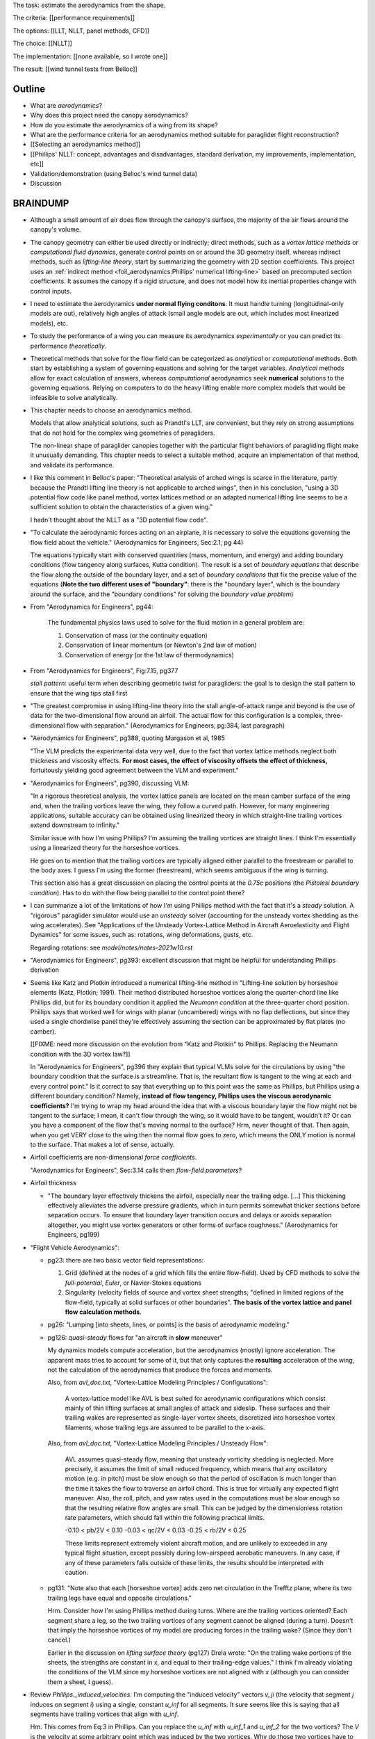 The task: estimate the aerodynamics from the shape.

The criteria: [[performance requirements]]

The options: [[LLT, NLLT, panel methods, CFD]]

The choice: [[NLLT]]

The implementation: [[none available, so I wrote one]]

The result: [[wind tunnel tests from Belloc]]


Outline
=======

* What are *aerodynamics*?

* Why does this project need the canopy aerodynamics?

* How do you estimate the aerodynamics of a wing from its shape?

* What are the performance criteria for an aerodynamics method suitable for
  paraglider flight reconstruction?

* [[Selecting an aerodynamics method]]

* [[Phillips' NLLT: concept, advantages and disadvantages, standard
  derivation, my improvements, implementation, etc]]

* Validation/demonstration (using Belloc's wind tunnel data)

* Discussion


BRAINDUMP
=========

* Although a small amount of air does flow through the canopy's surface, the
  majority of the air flows around the canopy's volume.

* The canopy geometry can either be used directly or indirectly; direct
  methods, such as a *vortex lattice methods* or *computational fluid
  dynamics*, generate control points on or around the 3D geometry itself,
  whereas indirect methods, such as *lifting-line theory*, start by
  summarizing the geometry with 2D section coefficients. This project uses an
  :ref:`indirect method <foil_aerodynamics:Phillips' numerical lifting-line>`
  based on precomputed section coefficients. It assumes the canopy if a rigid
  structure, and does not model how its inertial properties change with
  control inputs.

* I need to estimate the aerodynamics **under normal flying conditons**. It
  must handle turning (longitudinal-only models are out), relatively high
  angles of attack (small angle models are out, which includes most linearized
  models), etc.

* To study the performance of a wing you can measure its aerodynamics
  *experimentally* or you can predict its performance *theoretically*.

* Theoretical methods that solve for the flow field can be categorized as
  *analytical* or *computational* methods. Both start by establishing a system
  of governing equations and solving for the target variables. *Analytical*
  methods allow for exact calculation of answers, whereas *computational*
  aerodynamics seek **numerical** solutions to the governing equations.
  Relying on computers to do the heavy lifting enable more complex models that
  would be infeasible to solve analytically.

* This chapter needs to choose an aerodynamics method.

  Models that allow analytical solutions, such as Prandtl's LLT, are
  convenient, but they rely on strong assumptions that do not hold for the
  complex wing geometries of paragliders.

  The non-linear shape of paraglider canopies together with the particular
  flight behaviors of paragliding flight make it unusually demanding. This
  chapter needs to select a suitable method, acquire an implementation of that
  method, and validate its performance.

* I like this comment in Belloc's paper: "Theoretical analysis of arched wings
  is scarce in the literature, partly because the Prandtl lifting line theory
  is not applicable to arched wings", then in his conclusion, "using a 3D
  potential flow code like panel method, vortex lattices method or an adapted
  numerical lifting line seems to be a sufficient solution to obtain the
  characteristics of a given wing."

  I hadn't thought about the NLLT as a "3D potential flow code".

* "To calculate the aerodynamic forces acting on an airplane, it is necessary
  to solve the equations governing the flow field about the vehicle."
  (Aerodynamics for Engineers, Sec:2.1, pg 44)

  The equations typically start with conserved quantities (mass, momentum, and
  energy) and adding boundary conditions (flow tangency along surfaces, Kutta
  condition). The result is a set of *boundary equations* that describe the
  flow along the outside of the boundary layer, and a set of *boundary
  conditions* that fix the precise value of the equations (**Note the two
  different uses of "boundary"**: there is the "boundary layer", which is the
  boundary around the surface, and the "boundary conditions" for solving the
  *boundary value problem*)


* From "Aerodynamics for Engineers", pg44:

     The fundamental physics laws used to solve for the fluid motion in
     a general problem are:

     1. Conservation of mass (or the continuity equation)

     2. Conservation of linear momentum (or Newton's 2nd law of motion)

     3. Conservation of energy (or the 1st law of thermodynamics)

* From "Aerodynamics for Engineers", Fig:7.15, pg377

  *stall pattern*: useful term when describing geometric twist for
  paragliders: the goal is to design the stall pattern to ensure that the wing
  tips stall first

* "The greatest compromise in using lifting-line theory into the stall
  angle-of-attack range and beyond is the use of data for the two-dimensional
  flow around an airfoil. The actual flow for this configuration is a complex,
  three-dimensional flow with separation."  (Aerodynamics for Engineers,
  pg:384, last paragraph)

* "Aerodynamics for Engineers", pg388, quoting Margason et al, 1985

  "The VLM predicts the experimental data very well, due to the fact that
  vortex lattice methods neglect both thickness and viscosity effects. **For
  most cases, the effect of viscosity offsets the effect of thickness,**
  fortuitously yielding good agreement between the VLM and experiment."

* "Aerodynamics for Engineers", pg390, discussing VLM:

  "In a rigorous theoretical analysis, the vortex lattice panels are located
  on the mean camber surface of the wing and, when the trailing vortices leave
  the wing, they follow a curved path. However, for many engineering
  applications, suitable accuracy can be obtained using linearized theory in
  which straight-line trailing vortices extend downstream to infinity."

  Similar issue with how I'm using Phillips? I'm assuming the trailing
  vortices are straight lines. I think I'm essentially using a linearized
  theory for the horseshoe vortices.

  He goes on to mention that the trailing vortices are typically aligned
  either parallel to the freestream or parallel to the body axes. I guess I'm
  using the former (freestream), which seems ambiguous if the wing is turning.

  This section also has a great discussion on placing the control points at
  the `0.75c` positions (the *Pistolesi boundary condition*). Has to do with
  the flow being parallel to the control point there?

* I can summarize a lot of the limitations of how I'm using Phillips method
  with the fact that it's a *steady* solution. A "rigorous" paraglider
  simulator would use an *unsteady* solver (accounting for the unsteady vortex
  shedding as the wing accelerates). See "Applications of the Unsteady
  Vortex-Lattice Method in Aircraft Aeroelasticity and Flight Dynamics" for
  some issues, such as: rotations, wing deformations, gusts, etc.

  Regarding rotations: see `model/notes/notes-2021w10.rst`

* "Aerodynamics for Engineers", pg393: excellent discussion that might be
  helpful for understanding Phillips derivation


* Seems like Katz and Plotkin introduced a numerical lifting-line method in
  "Lifting-line solution by horseshoe elements (Katz, Plotkin; 1991). Their
  method distributed horseshoe vortices along the quarter-chord line like
  Phillips did, but for its boundary condition it applied the *Neumann
  condition* at the three-quarter chord position. Phillips says that worked
  well for wings with planar (uncambered) wings with no flap deflections, but
  since they used a single chordwise panel they're effectively assuming the
  section can be approximated by flat plates (no camber).

  [[FIXME: need more discussion on the evolution from "Katz and Plotkin" to
  Phillips. Replacing the Neumann condition with the 3D vortex law?]]

  In "Aerodynamics for Engineers", pg396 they explain that typical VLMs solve
  for the circulations by using "the boundary condition that the surface is
  a streamline. That is, the resultant flow is tangent to the wing at each and
  every control point." Is it correct to say that everything up to this point
  was the same as Phillips, but Phillips using a different boundary condition?
  Namely, **instead of flow tangency, Phillips uses the viscous aerodynamic
  coefficients?** I'm trying to wrap my head around the idea that with
  a viscous boundary layer the flow might not be tangent to the surface;
  I mean, it can't flow through the wing, so it would have to be tangent,
  wouldn't it? Or can you have a component of the flow that's moving normal to
  the surface? Hrm, never thought of that. Then again, when you get VERY close
  to the wing then the normal flow goes to zero, which means the ONLY motion
  is normal to the surface. That makes a lot of sense, actually.


* Airfoil coefficients are non-dimensional *force coefficients*.

  "Aerodynamics for Engineers", Sec:3.14 calls them *flow-field parameters*?

* Airfoil thickness

  * "The boundary layer effectively thickens the airfoil, especially near the
    trailing edge. [...] This thickening effectively alleviates the adverse
    pressure gradients, which in turn permits somewhat thicker sections before
    separation occurs. To ensure that boundary layer transition occurs and
    delays or avoids separation altogether, you might use vortex generators or
    other forms of surface roughness." (Aerodynamics for Engineers, pg199)


* "Flight Vehicle Aerodynamics":

  * pg23: there are two basic vector field representations:

    1. Grid (defined at the nodes of a grid which fills the entire
       flow-field). Used by CFD methods to solve the *full-potential*,
       *Euler*, or Navier-Stokes equations

    2. Singularity (velocity fields of source and vortex sheet strengths;
       "defined in limited regions of the flow-field, typically at solid
       surfaces or other boundaries". **The basis of the vortex lattice and
       panel flow calculation methods**.

  * pg26: "Lumping [into sheets, lines, or points] is the basis of aerodynamic
    modeling."


  * pg126: *quasi-steady* flows for "an aircraft in **slow** maneuver"

    My dynamics models compute acceleration, but the aerodynamics (mostly)
    ignore acceleration. The apparent mass tries to account for some of it,
    but that only captures the **resulting** acceleration of the wing, not the
    calculation of the aerodynamics that produce the forces and moments.

    Also, from `avl_doc.txt`, "Vortex-Lattice Modeling Principles
    / Configurations":

      A vortex-lattice model like AVL is best suited for aerodynamic
      configurations which consist mainly of thin lifting surfaces at small
      angles of attack and sideslip.  These surfaces and their trailing wakes
      are represented as single-layer vortex sheets, discretized into
      horseshoe vortex filaments, whose trailing legs are assumed to be
      parallel to the x-axis.

    Also, from `avl_doc.txt`, "Vortex-Lattice Modeling Principles / Unsteady
    Flow":

      AVL assumes quasi-steady flow, meaning that unsteady vorticity shedding
      is neglected.  More precisely, it assumes the limit of small reduced
      frequency, which means that any oscillatory motion (e.g. in pitch) must
      be slow enough so that the period of oscillation is much longer than the
      time it takes the flow to traverse an airfoil chord.  This is true for
      virtually any expected flight maneuver.  Also, the roll, pitch, and yaw
      rates used in the computations must be slow enough so that the resulting
      relative flow angles are small.  This can be judged by the dimensionless
      rotation rate parameters, which should fall within the following
      practical limits.

      -0.10 < pb/2V < 0.10
      -0.03 < qc/2V < 0.03
      -0.25 < rb/2V < 0.25

      These limits represent extremely violent aircraft motion, and are
      unlikely to exceeded in any typical flight situation, except possibly
      during low-airspeed aerobatic maneuvers.  In any case, if any of these
      parameters falls outside of these limits, the results should be
      interpreted with caution.

  * pg131: "Note also that each [horseshoe vortex] adds zero net circulation
    in the Trefftz plane, where its two trailing legs have equal and opposite
    circulations."

    Hrm. Consider how I'm using Phillips method during turns. Where are the
    trailing vortices oriented? Each segment share a leg, so the two trailing
    vortices of any segment cannot be aligned (during a turn). Doesn't that
    imply the horseshoe vortices of my model are producing forces in the
    trailing wake? (Since they don't cancel.)

    Earlier in the discussion on *lifting surface theory* (pg127) Drela wrote:
    "On the trailing wake portions of the sheets, the strengths are constant
    in x, and equal to their trailing-edge values." I think I'm already
    violating the conditions of the VLM since my horseshoe vortices are not
    aligned with `x` (although you can consider them a sheet, I guess).


* Review `Phillips._induced_velocities`. I'm computing the "induced velocity"
  vectors `v_ji` (the velocity that segment `j` induces on segment `i`) using
  a single, constant `u_inf` for all segments. It sure seems like this is
  saying that all segments have trailing vortices that align with `u_inf`.

  Hm. This comes from Eq:3 in Phillips. Can you replace the `u_inf` with
  `u_inf_1` and `u_inf_2` for the two vortices? The `V` is the velocity at
  some arbitrary point which was induced by the two vortices. Why do those two
  vortices have to be aligned? Does the math work if they point in different
  directions? (IIRC, that ends up producing forces in the trailing wake, which
  IIRC is bad for some reason; I forget why.)


* I think XFLR5 tries to add viscous drag by first computing the local section
  `Cl` using the VLM, then using `Cd(Cl)` to lookup the drag associated with
  particular lift coefficients.

  According to
  http://adl.stanford.edu/sandbox/groups/aa241x/wiki/e054d/attachments/12409/Aircraft%20Flight%20Dynamics%20%26%20VLM%20Codes.pdf?sessionID=62f441d3fcc6b4014c66ce9aa5d732f561008d30,
  page 27, I think this is called *strip theory*. For a discussion of strip
  theory, see :cite:`flandro2011BasicAerodynamicsIncompressible`, Sec:6.6,
  except in that case they use `Cd(alpha_eff)`, but it's the same idea: using
  a 3D method to determine the effective angle of attack, then looking up the
  pressure distribution or viscous drag terms using the airfoil polars.




* Permeability: :cite:`desabrais2015AerodynamicInvestigationsRamAir` mentions
  how L/D decreases with canopy use (since permeability increases)


What are some of the considerations regarding the canopy?

* Non-linear geometry

  The wings aren't straight; significant taper.

* Relatively high angles of attack are common

  Simulations must accept that paragliders commonly approach the stall angle
  of attack, so small angle assumptions become problematic.

* Relatively low Reynolds numbers

  Low airspeed means the paraglider is operating at relatively low Reynolds
  numbers. This is exacerbated by significant wing taper; going from the wing
  root to the wing tip often sees the Reynolds number vary from `1.5e6` down
  to `2e3`. The result is that the inviscid assumption used by many
  aerodynamic methods stops working well; viscous effects become significant.

  **Paragliders span the transitional band between laminar and turbulent
  Reynolds number regimes.** See "Aerodynamics for Engineers", Tbl:2.2 (pg72)


* Non-rigid surfaces (cell billowing, wrinkling, etc)


What are some considerations regarding the choice of aerodynamics method?

* Longitudinal models are not good enough; the method should support sideslip
  (from side gusts) and asymmetric wind (turns, thermal interactions, etc)

* Should not assume linear aerodynamics

  [[Anticipated sources of non-linearity include non-linear geometry,
  relatively large operating range for the angle of attack, asymmetric wind
  vectors, more?]]

  [Linearized dynamics models are most useful because they make stability and
  control problems tractable.]]

* Should provide graceful degradation near stall

  [[There are non-linear aerodynamics that do not predict stall at all
  (basically all inviscid methods, I think); I'd like a method that explicitly
  fails around the stall point. Not sure "graceful degradation" is good
  phrasing though.]]

* Should be computationally efficient

  (Support rapid design iterations; let a designer "play" with the design.)


Introduction
============

* I've eliminated the particle filter, so from the get-go it's wrong to think
  about this as "solving" that part of the flight reconstruction problem. The
  goal of this model is basically 1) to support the development of
  a high-fidelity paraglider flight simulator (with the understanding that
  this specific model is likely too slow), and 2) to provide a reference model
  that can be used to develop simpler models.


Modeling considerations
=======================

* High-level goals of the aerodynamic model:

  * Accuracy (should provide a reference for evaluating simpler models)

  * Speed (fast enough to generate simulations directly)

  * Simplicity (should be useable with minimal tweaking)

* I'm only targeting the idealized foil geometry, not the physical parafoil,
  so I'm ignoring details like cell billowing, wrinkling, etc.

* At this stage it is common in literature to simplify the model as
  aggressively as possible to produce a simple and fast aerodynamics model,
  but without flight tests it is impossible to validate those simplifications.
  Instead, this chapter favors more rigorous requirements in order to
  determine which characteristics of the geometry and flow-field may be safely
  ignored. In practice a lot of these "requirements" turn out to be overkill,
  but the focus in this paper is to start by **verifying** which terms matter
  and which don't.

  [[**FIXME**: this is confusing. I'm not doing flight tests so I am also
  guilty of not validating the simplifications. Then again, I guess you could
  argue that by building a model that accounts (albeit approximately) for
  Reynolds number, you could then use that same model with a fixed Re and see
  how it affects performance, so in that sense **you can see which factors are
  significant in the context of this model**. I should rewrite to clarify that
  point.]]

* I was fed up with papers just assuming everything is linear, constant
  Reynolds number, no apparent mass, etc etc, without verification.



Geometry
--------

* Section position

  * Sweep (arbitrary position curvature in :math:`xy`)

  * Arc anhedral (position curvature in :math:`yz`; cannot assume a straight
    or circular :cite:`gonzalez1993PrandtlTheoryApplied` lifting-line)

* Section orientation

  * Roll (lift vectors may have a :math:`y`-component)

  * Twist (aka *geometric torsion*, section chords may not be parallel to the
    global :math:`x`-axis)

* Section scale

  * Taper (arbitrary chord length variation along the span

* Section profile

  * Airfoils vary along the span

  * Profiles are relatively thick (affects lift slope, especially at high
    alpha)

  * Some sections include open air intakes at the leading edge (increased
    viscous drag; representative coefficients available in literature)

  * Cell deformations (profiles billow and wrinkle between the ribs)

  * Trailing edge deflections during braking (flow separation likely)



Flow-field
----------

.. What are "typical flight conditions" for a paraglider?

Aerodynamic models are characterized by their treatment of flow-field effects
such as viscosity, compressibility, thermal conductivity, etc. Constraining
the range of flight conditions can justify simpler aerodynamic models by
[[downplaying]] the significance of specific flow-field characteristics.


Typical flight conditions:

* Wind shear (horizontal shear, thermals, ridge lift)

* Moderate wing rotation rates (non-acrobatic 360 are usually around ~10s)

* Relatively high angles of attack

  The method is not expected to handle stall conditions, but it should
  demonstrate graceful degradation near stall.

  [[When I talk about "graceful degradation", I should probably explain it in
  the sense of "the wing tips tend to start stalling first, but their
  contributions are relatively minor overall, so inaccuracies in the wing tip
  forces does not contribute a large error to the overall force estimate and
  should not preclude the method from providing functional, albeit degraded,
  accuracy."]]



.. What characteristics of the flow-field surrounding a parafoil should be
   taken into account when selecting a theoretical aerodynamics method?

Important characteristics of the flow-field:

* Relatively low Reynolds numbers (viscosity doesn't dominate, but it might be
  significant, especially at the wing tips due to taper)

* Variable Reynolds number (paraglider speeds are quite low and experience
  a relatively large change in range; the effect is even more significant due
  to taper, especially at such low airspeeds)

* Viscosity and empirical viscous corrections

  [[These exist in literature. I want to be able to use them. Can
  incorporate them either by adding them directly to the drag coefficient
  (as I do for Phillips method), or via strip theory.

  Sources:

  * :cite:`kulhanek2019IdentificationDegradationAerodynamic`: the purpose of
    the paper is to "quantify the amount of aerodynamic drag related to the
    flexible nature of the wing.

    Uses a coefficient `C_d,f` which "takes into account all the effects
    related to the flexible nature of the wing, such as deformation of the
    leading edge, cell opening, skin wrinkling, airfoil and trailing edge
    thickening, etc." See Fig:12 in particular. **I should review my choices
    of viscous adjustments.**

  * "Aerodynamic Research of the Airfoils for the Paragliders" (Pohl, 2011):
    linked by Kulhanek, but I can't find a copy of this one

  * :cite:`ware1969WindtunnelInvestigationRamair`: Provides an estimate of
    drag due to "surface characteristics". Also provides an estimate of the
    "air intake drag coefficient", but that's superseded by `babinsky1999`.

  * :cite:`lingard1986AerodynamicsGlidingParachutes`

  * :cite:`babinsky1999AerodynamicPerformanceParagliders`: I'm using his
    estimate for "air drag due to air intakes".

* Non-uniform wind. This is important for two reasons:

  1. Non-longitudinal (turning) maneuvers

  2. Wind gradients (shear, thermals, etc)


Negligible characteristics:

* Compressibility


Implementation
--------------

The final step in selecting a suitable aerodynamics model is to consider the
details of its implementation: availability, usability, functionality,
accuracy, computational runtime, etc. For this project, the key implementation
requirements are:

* Availability:

  * Free

  * Open source

  * Permissive license

* Usability:

  * Requires minimal manual configuration (some aerodynamics models require
    extensive hands-on configuration for every geometry and flow scenario;
    this project is more interested in a model that can reliability simulate
    computer designs automatically)

* Functionality:

  * Must be able to suitable to iterated solutions (to generate state
    trajectories)

* Accuracy



In addition to the theoretical considerations of geometry and flow-field
modeling, the implementation itself has several criteria:

* An open-source implementation must be available, or else the method must
  be feasible to implement for this project.

* Computationally efficient/fast

  * The underlying goal of this paper is flight reconstruction, and
    a particle filter would need to generate a huge number of simulations,
    so the aerodynamics must be fast.

  * Ultimately this method will likely be replaced with an faster approximate
    model, but it's nice to work with the "full" model whenever possible.

* Nice to have: avoid external dependencies

  * I'm trying to keep this self-contained, since I wanted to understand
    what's happening end-to-end. Also let me design it just how I wanted,
    which also enabled simplified interfaces.


Model selection (OLD)
=====================

.. The aerodynamics method must be capable of modeling a paraglider canopy
   under typical flight conditions.

[[Given the performance requirements, select an appropriate method.]]


.. Introduce computational aerodynamics

Early theoretical aerodynamics predate the modern computing era, and were
forced to prioritize simplifying assumptions that would enable analytical
solutions of the governing equations; those assumptions placed heavy
restrictions on what geometries could be analyzed and what characteristics of
the flow-field must be neglected. Despite their elegance, analytical methods
such as Prandtl's *lifting-line theory* are inadequate for analyzing the
nonlinear geometry of a parafoil.

In contrast, modern *computational aerodynamics*
:cite:`cummings2015AppliedComputationalAerodynamics` rely on digital computers
to solve the equations numerically, relaxing the need for analytical
solutions. As a result, modern methods can analyze significantly more complex
foil geometries over the entire set of flow-field characteristics.


.. Survey the available models

* [[Introduce LLT, VLM, panel methods, CFD, etc. Go through the requirements
  and explain why they fail (LLT fails with non-linear geometry, VLM handles
  non-linear geometry but assumes linear aerodynamics and neglects thickness,
  which can be significant for parafoils, CFD is too slow). Only the NLLT met
  my requirements.]]

* [[Section profiles were covered in the previous chapter. The computational
  methods use the profiles either via their section coefficients, or via the
  surface geometry they generate.]]


.. Critique the models according to my modeling requirements

* [[What simplifying assumptions do they make regarding the geometry? What
  simplifying assumptions do they make regarding the flow-field (viscosity,
  compressibility, etc)?

  **Should I discuss these separately?** For example, does it make sense to
  declare that the LLT assumes the wing is straight without the context that
  it models the flow-field using a variable-strength vortex filament? Not sure
  how to broach this discussion.]]

* [[What are their limitations? (spanwise flow, flow separation, linear
  coefficients, uniform wind, etc)]]

* [[Some of these models are already being used in literature to estimate the
  performance of parafoils. Explain why methods that "work" for other papers
  do not meet the performance criteria for **this** project.]]


.. Select an appropriate model for this project

* Only the NLLT met my requirements (except no open source implementations
  were available at the time).



Model selection
===============

* I need to motivate my choice of the NLLT. I can either:

  1. Establishing the criteria and invalidating aerodynamics methods

     (ie, say what geometric and flow-field conditions are important, then
     survey the available models)

  2. Present aerodynamic methods and progressively invalidate them

     (survey the available models, then selectively present geometric or
     flow-field considerations that reject them)

  Easy way to decide? If you start with the methods and explain each of them in
  detail, you can end up with multiple reasons to reject each method. If you
  start with the geometric and flow-field conditions, you only need one reason
  to reject each aerodynamic method. It's just simpler.

* I didn't want to just assume linear lift, I wanted to DEMONSTRATE linear
  lift (or its absence). Also, parafoils use relatively thick airfoils, so
  assuming thin airfoils (ala the VLM) bothered me. It also allows accounts
  (approximately) for viscous effects (changes the lift slope, induces stall,
  adds pressure drag due to flow separation, and enables viscous drag
  corrections)

* Outline:

  * How do theoretical aerodynamics models work?

  * What details of paraglider geometry and flight conditions make paraglider
    aerodynamics difficult to model?

    (informal overview of details, progressively "invalidating" models until
    I conclude by selecting the NLLT; maybe up to this point I'm invalidating
    models by highlighting what they do wrong, then summarize what the NLLT does
    right?)

* Good references of different aerodynamic models:

  * :cite:`drela2014FlightVehicleAerodynamics`

  * :cite:`bertin2014AerodynamicsEngineers`

  * :cite:`anderson2017FundamentalsAerodynamics`


Geometry
--------

* Compatible with nonlinear geometries (sweep, arc anhedral, section roll,
  section twist)

* Variable section profiles (do not assume uniform airfoils along the span)

* Relatively thick airfoils

* Curved trailing edge (large effective angle of attack)


Flow field
----------

* Enables viscous corrections factors to section drag coefficients (surface
  effects, air intakes)

* Reasonable performance at relatively high angles of attack, with graceful
  degradation near stall

* Accounts for Reynolds number (due to low airspeed and wing taper the
  Reynolds numbers can vary from 150k to 3M)

* Claiming "small angle of attack" flight conditions implies assumptions about
  the geometry (since alpha is measured relative to some reference line); it
  can really be translated as "within a small deviation from a known direction
  such that the flow remains attached".


Flight simulation
-----------------

* Compatible with non-uniform wind fields (wind shear, wing rotation)

* Computationally efficient (flight simulation requires iterated solutions)


Modeling concerns
=================

The classic method for estimating the aerodynamic performance of a wing is
Prandtl's *lifting-line theory* (LLT). This deceptively simple model allowed
analytical solutions to the lift distribution.

For wings with significant sweep and/or dihedral, the classic LLT breaks down.
These more complex geometries require adaptations to account for the
non-linear behaviors, resulting in *non-linear lifting line* (NLLT) theories.
These are often also known as "numerical" lifting-line theories, since they
require numerical solutions.

Related work:

* :cite:`gonzalez1993PrandtlTheoryApplied`

* One of my goals with this model is to provide a more detailed view of
  paraglider aerodynamics. Too many papers start by assuming a linear model,
  quadratic drag, etc. I think you should start with a more complete model,
  then use **that** to produce the simplified model. **Access to a complete,
  non-linear model enables you to quantify the error involved with simplified
  models.**

  In fact, I strongly suspect that a good solution to the computational
  performance problem is to replace the NLLT with polynomial CL and CD whose
  parameters (offset, slope, etc) are functions of sideslip. The problem there
  is you'd need to assume a uniform wind. You could account for asymmetric
  flow during turns by making the parameters functions of the angular rates,
  but you'd still need to assume the underlying wind field is uniform.

  Either way, the point is to start with a thorough model **before** applying
  simplifications, so you can check if the simplification is reasonable.


* Instead of solving the boundary layer conditions for the full 3D wing, it is
  common to treat the lifting surface as a collection of finite segments taken
  from theoretical infinite-length wings. The infinite length assumption
  eliminates 3D effects and allows the wing sections to be analyzed using 2D
  geometry. The 3D flow of the physical wing can then be approximated using
  the 2D aerodynamic coefficients.

Limitations of using "design by wing sections":

* This method represents the wing using straight, constant-profile wing
  segments. For a continuously curved wing, this approximation will never be
  correct, although the approximation improves as the number of segments
  increases.

* The "wing sections" modeling assumption: treats the wing as a composite of
  segments from infinitely long wings (ie, it assumes 2D coefficients are
  accurate representations of the 3D segments). This assumption implies steady
  state conditions, uniform boundary layers across the segments, no
  cross-flow, etc. The 2D coefficients also make an assumption about the
  center of pressure, so I'm guessing it'll affect the segment pitching
  moments.

* It is difficult to model cell distortions (due to billowing, etc) using
  predetermined 2D geometry. It is technically possibly to estimate the final
  cell shapes and measure the section profiles, but the "infinite wing"
  approximation is unlikely to remain valid. If the aerodynamic effects of
  cell distortions are of interest, they are best treated either
  approximately, using averaged coefficient effects, or using full
  computational fluid dynamics methods. This current work neglects the effects
  of cell distortions and assumes all wing segments match the idealized 2D
  airfoils.


.. Why did this project implement its own aerodynamics code?

[[FIXME: ultimately the "why implement my own" boils down to which method
I chose. Start by choosing the method that satisfied the performance criteria,
point out that an implementation wasn't available, and that's that.]]

You could use the parametric model to output design specifications for other
aerodynamic analysis tools, but relying on existing tools is problematic:

1. Most of the freely available tools are not ideal for analyzing parafoils.
   They must handle non-linear geometries. They must provide reasonable
   performance at significant angles of attack (they can't rely on small angle
   approximations). They must degrade gracefully near stall. They must support
   asymmetric wind vectors (thermal updrafts, rotations, etc). They must be
   able to incorporate empirical adjustments from parafoil literature (viscous
   drag, mostly).

2. Slower (most tools don't provide an API, and it would be too expensive for
   the simulator to call out to an external tool every iteration)

3. More complexity (you introduce an external dependency)

[[**Move this to the discussion?**]]




Validation
----------

* Notice there are a variety of limitations to my chosen inviscid model: see
  https://www.xflr5.tech/docs/Part%20IV:%20Limitations.pdf. When I say "this
  is what inviscid methods produce", what I really mean is "this is the
  performance of the particular inviscid method I applied". In particular:

  * The lack of an *interactive boundary layer* means it doesn't account
    boundary layer thickness (viscous displacement effects should change the
    shape of the geometry). See pg6

  * The flat wake assumption (no wake rollup) tend to overestimate the vortex
    strengths (and thus lift). See pg29



Non-linear lift
---------------

This was going to be a "requirement" for selecting and aerodynamic method for
a variety of reasons:

* Do not assume a constant lift-slope (applies to both the complete and
  the individual section coefficients)

* Do not assume brake deflections simply shift the section lift curves

* Does not assume small angles of attack

* Non-linearities come from a variety of sources: the geometry (particularly
  the arc?), viscosity (boundary layer effects are significant for
  parafoils), non-uniform wind (turning, wind gradients, etc)

  **Don't just assume linear aerodynamics; confirm it.**

  I'm already using a rigid body assumption, so I'm committed to an
  imperfect model. I accept that I can't handle stall conditions (so flight
  reconstruction is limited to "average" flight conditions), but the
  simulator does need graceful degradation when approaching stall
  conditions.

Thinking about it, it's probably better to invalidate these (linear) types of
methods based on other criteria, such as "non-longitudinal", "handles high
alpha", etc. These sorts of methods are based on assumptions that already
violate my other requirements (which categorize nicely into "geometry" and
"flow field").


Phillips
========

* Closely related to :cite:`owens1998WeissingerModelNonlinear`, but I think
  that's just Weissinger's LL method adjusted to use KJ + section coefficients
  instead of the PBC (which means the LL may be swept but still lies in
  a plane). I need Phillips' because it also need dihedral. (I'm not sure this
  is statement is true, that the Weissinger NLL does not model curvature in
  `z`; careful saying this though, I need to review the papers.)

* "The lifting-line theory of Phillips and Snyder (2000) is in reality the
  vortex-lattice method applied using only a single lattice element in the
  chordwise direction for each spanwise subdivision of the wing."
  (:cite:`bertin2014AerodynamicsEngineers`, pg 383).

  I disagree, they use different boundary conditions to solve for the vortex
  strengths: the VLM uses flow tangency at the 0.75c position of each panel,
  whereas Phillips uses the vortex uses the 3D vortex lifting law together
  with the section coefficients. If you used a VLM and "paneled" the camber
  surface using single chord-wise panels (as claimed by Bertin), the VLM would
  be solving for flow tangency along the chord, which would certainly not work
  correctly (unlike this method).

* Quote from :cite:`owens1998WeissingerModelNonlinear`:

    "In Weissinger's lifting-line method the flow tangency condition [at the
    three-quarter chord location] determines the bound vortex strength, but in
    the Weissinger's NLL method the sectional lift data along with the
    Kutta-Joukowski theorem determines this quantity."

* There are two uses of the acronym NLLT: the `N` can either stand for
  "nonlinear" (since it works with nonlinear lifting lines) or "numerical"
  (since it uses a numerical solution instead an analytical solution). For
  example, Weissinger's "nonlinear LLT" versus Phillips "numerical LLT". 


* Section coefficients can be measured experimentally or computed using
  viscous theoretical models.

* Inviscid methods cannot model flow separation, but paragliders often fly
  relatively close to the stall condition. That said, I'm not trying to
  accurately handle stall conditions, I just need graceful degradation.]]

* Could incorporate viscous drag corrections by building a strip model using
  section lift coefficients calculated with a panel method wouldn't be awful,
  but in this case there's no need.




Limitations
-----------

* I misunderstood the model, so my concern here was wrong, but I'm keeping it
  for my own benefit:

    The NLLT is essentially a VLM, which is a solution to the *lifting-surface
    theory* problem, which is "an extension of thin-airfoil theory to 3D".
    *Thin airfoil theory* assumes the airfoil is "thin", but I'm trying to use
    airfoils with 15% and 18% thickness! According to "Aerodynamics for
    Engineers" (pg308), airfoil sections "typically have a maximum thickness
    of approximately 12% of the chord and a maximum mean camber of
    approximately 2% of the chord". (I know a NACA 24018 has an 18% thickness,
    not sure about maximum mean camber; probably more than 2% though.) Makes
    sense that *surface panel methods* (that have no restriction on thickness)
    might have some advantages.

* Lifting-line theory ignores chordwise distribution of the load; instead, it
  is concentrated onto a single *bound vortex* along the *lifting-line*.


Straight trailing legs
^^^^^^^^^^^^^^^^^^^^^^

* :cite:`bertin2014AerodynamicsEngineers` pg390: "In a **rigorous**
  theoretical analysis, the vortex lattice panels are located on the mean
  camber surface of the wing, and, **when the trailing vortices leave the
  wing, they follow a curved path.**" The *straight-wake assumption* is one of
  the linearizations used by most vortex lattice methods (of which Phillips
  can be considered to belong).

* Is this the same thing as assuming the trailing sheet is flat? The XFLR5
  docs mention inaccuracy due to ignoring sheet roll-up. I imagine that
  applies here too.

* I think this is closely related to the `No unsteady effects`_  limitation.
  In `avl_doc.txt` they discuss unsteady flow in the same paragraph as the
  need for rotation rates to be small enough that relative flow angles are
  small.

  Consider how **Phillips derivation assumes all the trailing vortices are
  aligned with `u_inf`**. Now imagine what would happen if you tried to
  replace `u_inf` with the local flow directions `u_rel,i`. The two trailing
  legs emanating from each shared node would point in different directions,
  meaning there would be a dramatic discontinuity in the underlying vortex
  sheet (I think); I suspect that would be a nonsense physical model.

  What if the trailing legs were aligned with the wind vectors at the nodes?
  The trailing legs of each horseshoe vortex would not (in general) be
  parallel. What happens if the trailing legs of a horseshoe vortex are not
  parallel? Well, (I think) non-parallel trailing legs imply force exist
  **inside** the flow field, which (I think) means there are accelerations
  inside the flow field (momentum exchange between parcels of air) which (I
  think) violates the whole "steady-state flow field" assumption. --- Oh, and
  another point: 

  Also, consider the trajectory of those straight trailing legs back towards
  their notion of "infinity"; conceptually, the global flow field is the
  result of the "local flow field" interactions, but I have no idea how
  non-aligned trailing vortices would work. I suspect that straight trailing
  legs are simply bad models for the shed vorticity from a rotating wing.]]

* One difference between Phillips and common vortex lattice methods is many
  (most?) common VLM implementations align the trailing legs with the wing
  central chord, whereas Phillips aligns it with freestream (Phillips
  acknowledges the error is only about 1%, but it's simple to do so why not?)

  Related: the wind vectors might not be parallel either. Technically any
  gradient with a rotational component would mean each control point should
  expect a different "straight-wake" direction, even if the wing was flying
  straight.

* "quasi-steady flow", ala Drela; see also Drela pg133 where he's setting up
  the AIC matrix; he includes rotation rates there, so I'm going to claim that
  this method is similar: technically wrong, but reasonably accurate within
  the limits of the "quasi-steady state" assumption. Also, this is probably
  more stable because Drela aligns the trailing vortices with x-hat (See
  Eq:6.33, pg132), whereas I'm at least aligning it with the central
  freestream, so... yay?

* Related but minor issue: this model can't model a spin (backwards airflow on
  one wingtip)


Reliance on section coefficients
^^^^^^^^^^^^^^^^^^^^^^^^^^^^^^^^

* Unlike the section profiles, these are external data. They must be
  measured in a wind tunnel or computed with an external tool, like XFOIL.

  The coefficients must be estimated for every variation of the profile and
  flight conditions. Dealing with Reynolds numbers and section deformations
  quickly becomes unwieldy. Reynolds numbers are more straightforward, since
  many tools support batch analyses over a range of Reynolds numbers, but
  profile deformations, like braking or billowing, are more problematic. The
  distorted profiles must be precomputed and their aerodynamics estimated
  individually. This precludes continuous deformations, so interpolation is
  required.

  [[This doesn't seem like a major problem, to be honest, since the
  flowfield around billowing cells seems very unlikely to be nicely
  summarized by 2D coefficient data. You'll have all sorts of separation
  bubbles going on. For the same reason, I doubt surface panel methods would
  work for paragliders either; I doubt boundary conditions like flow
  tangency are reasonable models down in the valleys between billowing
  cells. My gut says you should pursue NLLT solutions for initial design
  work then switch to *fluid-structure interactions* (see
  :cite:`lolies2019NumericalMethodsEfficient`) to refine the design.]]

* They ignore cross-flow effects. I'm sure the arc of the wing has
  a significant effect on the boundary layer, which we're assuming is
  constant over the entire section.

* Precomputed 2D section coefficients introduce a steady-state assumption.

  [[In the conclusion of "Specialized System Identification for Parafoil and
  Payload Systems" (Ward, Costello; 2012), they note that "the simulation is
  created entirely from steady-state data". This is one of my major
  assumptions as well. This will effect accuracy during turns and wind
  fluctuations, and ignores hysteresis effects (boundary layers exhibit
  "memory" in a sense; the same wind vector can produce a separation bubble
  or not depending on how that state was achieved).]]

  [[ref: "Flight Vehicle Aerodynamics", Ch:7]]

  [[I am accounting for **some** of the unsteady effects by introducing
  *apparent mass*.]]

* Section coefficients are optimistic. They are for idealized geometric
  shapes (they ignore surface imperfections), and computational methods for
  estimating them tend to struggle at high angles of attack (where flow
  separation quickly depends on complicated viscous effects).

  [[I'm using airfoil data from XFOIL, which is unreliable post-stall, but
  I'm including significant post-stall coefficient data anyway to observe
  how Phillips' method behaves in those regions. It's useful to understand
  how the method behaves in post-stall regions in the event you have
  accurate post-stall airfoil data. (ignoring the fact that the 3D wing
  basically shoots that to heck anyway)]]

* Viscous effects such as flow separation and viscous drag are notoriously
  difficult to model accurately. In my case, I'm using the viscous-inviscid
  coupling method from XFOIL and assuming its estimates are representative of
  the flow field surrounding the 3D wing segments. In practice, XFOIL is only
  able to predict small amounts of flow separation, and tends to be produce
  optimistic estimates of the viscous drag.


Sensitive to initial proposal
^^^^^^^^^^^^^^^^^^^^^^^^^^^^^

* [[Extra]]: Alternative solutions can create discontinuities/jumps in the
  solutions. I chose to ignore this issue in favor of robustness; aborting
  a simulation is not ideal, and in practice the discontinuities do not create
  significant deviations in the overall trajectory.

  See `demonstration:Bonk` for an example.



Reliance on the Kutta-Joukowski theorem
^^^^^^^^^^^^^^^^^^^^^^^^^^^^^^^^^^^^^^^

Beware using the *Kutta-Joukowski theorem* for the section lift. I don't think
the KJ theorem holds for separated flows (like when a section exceeds
`Cl_max`). Thankfully I'm more interested in graceful degradation near stall,
not perfection. Still, he says it gives good agreement above stall, but it's
important to remember he hedges on that point: in his words, "the method could
conceivably be applied, **with caution**, to account approximately for the
effects of stall."

[[I don't think I'm going to argue this; I don't understand it well enough. If
you thought of the separated flow as a different airfoil shape with an
attached flow; wouldn't KJ still apply then? The question is then whether
a separated flow is equivalent to an alternative airfoil shape. I don't think
it is, but I'm tired of thinking about it.]]


Spanwise flow
^^^^^^^^^^^^^

Drela, Chapter 4.9, "3D boundary layers"

4.9.1 Streamwise and crossflow profiles
4.9.2 Infinite swept wing
4.9.3 Crossflow gradient effects

Crossflow convergence -> BL gets thicker
Crossflow divergence -> BL gets thinner
